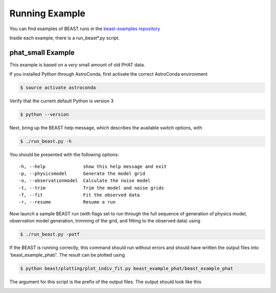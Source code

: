 ###############
Running Example
###############

You can find examples of BEAST runs in the
`beast-examples repository <https://github.com/BEAST-Fitting/beast-examples>`_

Inside each example, there is a run_beast*.py script.

phat_small Example
------------------

This example is based on a *very* small amount of old PHAT data.

If you installed Python through AstroConda, first activate the correct
AstroConda environment

.. code-block:: console

    $ source activate astroconda

Verify that the current default Python is version 3

.. code-block:: console

    $ python --version

Next, bring up the BEAST help message, which describes the available switch
options, with

.. code-block:: console

    $ ./run_beast.py -h

You should be presented with the following options::

  -h, --help              show this help message and exit
  -p, --physicsmodel      Generate the model grid
  -o, --observationmodel  Calculate the noise model
  -t, --trim              Trim the model and noise grids
  -f, --fit               Fit the observed data
  -r, --resume            Resume a run

Now launch a sample BEAST run (with flags set to run through the full
sequence of generation of physics model, observation model generation, trimming
of the grid, and fitting to the observed data) using

.. code-block:: console

  $ ./run_beast.py -potf

If the BEAST is running correctly, this command should run without errors
and should have written the output files into 'beast_example_phat/'. The result
can be plotted using

.. code-block:: console

    $ python beast/plotting/plot_indiv_fit.py beast_example_phat/beast_example_phat

The argument for this script is the prefix of the output files. The output
should look like this

.. image:: beast_example_phat_ifit_starnum_0.png
